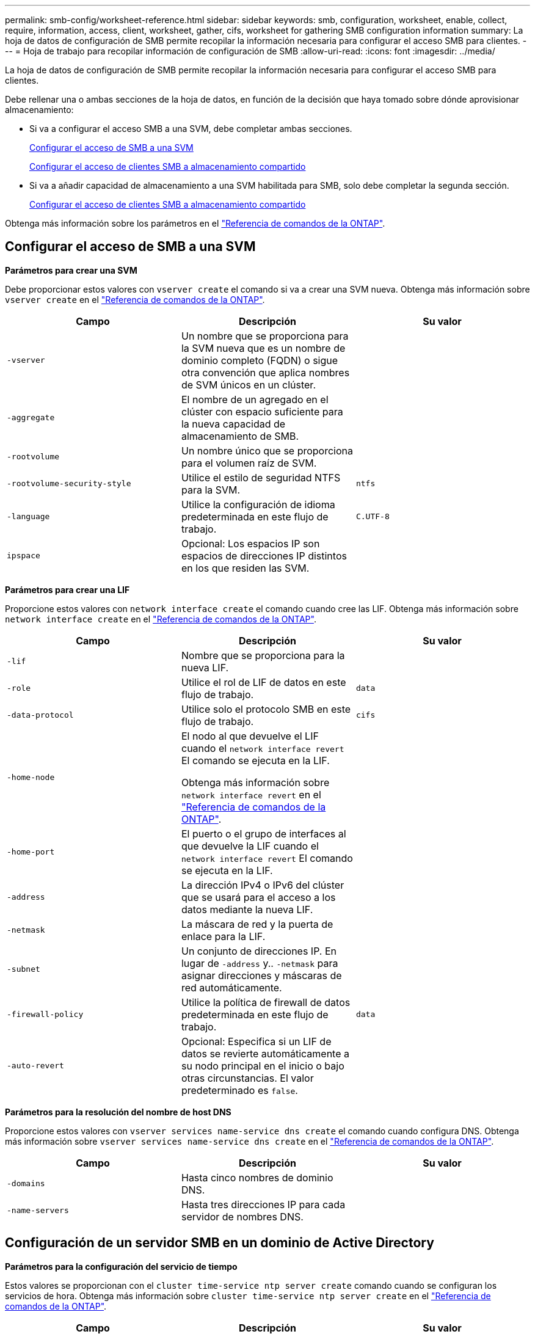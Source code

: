 ---
permalink: smb-config/worksheet-reference.html 
sidebar: sidebar 
keywords: smb, configuration, worksheet, enable, collect, require, information, access, client, worksheet, gather, cifs, worksheet for gathering SMB configuration information 
summary: La hoja de datos de configuración de SMB permite recopilar la información necesaria para configurar el acceso SMB para clientes. 
---
= Hoja de trabajo para recopilar información de configuración de SMB
:allow-uri-read: 
:icons: font
:imagesdir: ../media/


[role="lead"]
La hoja de datos de configuración de SMB permite recopilar la información necesaria para configurar el acceso SMB para clientes.

Debe rellenar una o ambas secciones de la hoja de datos, en función de la decisión que haya tomado sobre dónde aprovisionar almacenamiento:

* Si va a configurar el acceso SMB a una SVM, debe completar ambas secciones.
+
xref:configure-access-svm-task.adoc[Configurar el acceso de SMB a una SVM]

+
xref:configure-client-access-shared-storage-concept.adoc[Configurar el acceso de clientes SMB a almacenamiento compartido]

* Si va a añadir capacidad de almacenamiento a una SVM habilitada para SMB, solo debe completar la segunda sección.
+
xref:configure-client-access-shared-storage-concept.adoc[Configurar el acceso de clientes SMB a almacenamiento compartido]



Obtenga más información sobre los parámetros en el link:https://docs.netapp.com/us-en/ontap-cli/["Referencia de comandos de la ONTAP"^].



== Configurar el acceso de SMB a una SVM

*Parámetros para crear una SVM*

Debe proporcionar estos valores con `vserver create` el comando si va a crear una SVM nueva. Obtenga más información sobre `vserver create` en el link:https://docs.netapp.com/us-en/ontap-cli/vserver-create.html["Referencia de comandos de la ONTAP"^].

|===
| Campo | Descripción | Su valor 


 a| 
`-vserver`
 a| 
Un nombre que se proporciona para la SVM nueva que es un nombre de dominio completo (FQDN) o sigue otra convención que aplica nombres de SVM únicos en un clúster.
 a| 



 a| 
`-aggregate`
 a| 
El nombre de un agregado en el clúster con espacio suficiente para la nueva capacidad de almacenamiento de SMB.
 a| 



 a| 
`-rootvolume`
 a| 
Un nombre único que se proporciona para el volumen raíz de SVM.
 a| 



 a| 
`-rootvolume-security-style`
 a| 
Utilice el estilo de seguridad NTFS para la SVM.
 a| 
`ntfs`



 a| 
`-language`
 a| 
Utilice la configuración de idioma predeterminada en este flujo de trabajo.
 a| 
`C.UTF-8`



 a| 
`ipspace`
 a| 
Opcional: Los espacios IP son espacios de direcciones IP distintos en los que residen las SVM.
 a| 

|===
*Parámetros para crear una LIF*

Proporcione estos valores con `network interface create` el comando cuando cree las LIF. Obtenga más información sobre `network interface create` en el link:https://docs.netapp.com/us-en/ontap-cli/network-interface-create.html["Referencia de comandos de la ONTAP"^].

|===
| Campo | Descripción | Su valor 


 a| 
`-lif`
 a| 
Nombre que se proporciona para la nueva LIF.
 a| 



 a| 
`-role`
 a| 
Utilice el rol de LIF de datos en este flujo de trabajo.
 a| 
`data`



 a| 
`-data-protocol`
 a| 
Utilice solo el protocolo SMB en este flujo de trabajo.
 a| 
`cifs`



 a| 
`-home-node`
 a| 
El nodo al que devuelve el LIF cuando el `network interface revert` El comando se ejecuta en la LIF.

Obtenga más información sobre `network interface revert` en el link:https://docs.netapp.com/us-en/ontap-cli/network-interface-revert.html["Referencia de comandos de la ONTAP"^].
 a| 



 a| 
`-home-port`
 a| 
El puerto o el grupo de interfaces al que devuelve la LIF cuando el `network interface revert` El comando se ejecuta en la LIF.
 a| 



 a| 
`-address`
 a| 
La dirección IPv4 o IPv6 del clúster que se usará para el acceso a los datos mediante la nueva LIF.
 a| 



 a| 
`-netmask`
 a| 
La máscara de red y la puerta de enlace para la LIF.
 a| 



 a| 
`-subnet`
 a| 
Un conjunto de direcciones IP. En lugar de `-address` y.. `-netmask` para asignar direcciones y máscaras de red automáticamente.
 a| 



 a| 
`-firewall-policy`
 a| 
Utilice la política de firewall de datos predeterminada en este flujo de trabajo.
 a| 
`data`



 a| 
`-auto-revert`
 a| 
Opcional: Especifica si un LIF de datos se revierte automáticamente a su nodo principal en el inicio o bajo otras circunstancias. El valor predeterminado es `false`.
 a| 

|===
*Parámetros para la resolución del nombre de host DNS*

Proporcione estos valores con `vserver services name-service dns create` el comando cuando configura DNS. Obtenga más información sobre `vserver services name-service dns create` en el link:https://docs.netapp.com/us-en/ontap-cli/vserver-services-name-service-dns-create.html["Referencia de comandos de la ONTAP"^].

|===
| Campo | Descripción | Su valor 


 a| 
`-domains`
 a| 
Hasta cinco nombres de dominio DNS.
 a| 



 a| 
`-name-servers`
 a| 
Hasta tres direcciones IP para cada servidor de nombres DNS.
 a| 

|===


== Configuración de un servidor SMB en un dominio de Active Directory

*Parámetros para la configuración del servicio de tiempo*

Estos valores se proporcionan con el `cluster time-service ntp server create` comando cuando se configuran los servicios de hora. Obtenga más información sobre `cluster time-service ntp server create` en el link:https://docs.netapp.com/us-en/ontap-cli/cluster-time-service-ntp-server-create.html["Referencia de comandos de la ONTAP"^].

|===
| Campo | Descripción | Su valor 


 a| 
`-server`
 a| 
El nombre de host o la dirección IP del servidor NTP para el dominio de Active Directory.
 a| 

|===
*Parámetros para crear un servidor SMB en un dominio de Active Directory*

Debe proporcionar estos valores con el `vserver cifs create` comando al crear un nuevo servidor SMB y especificar la información del dominio. Obtenga más información sobre `vserver cifs create` en el link:https://docs.netapp.com/us-en/ontap-cli/vserver-cifs-create.html["Referencia de comandos de la ONTAP"^].

|===
| Campo | Descripción | Su valor 


 a| 
`-vserver`
 a| 
Nombre de la SVM en la que se creará el servidor SMB.
 a| 



 a| 
`-cifs-server`
 a| 
El nombre del servidor SMB (hasta 15 caracteres).
 a| 



 a| 
`-domain`
 a| 
El nombre de dominio completo (FQDN) del dominio de Active Directory para asociarlo con el servidor SMB.
 a| 



 a| 
`-ou`
 a| 
Opcional: La unidad organizativa del dominio de Active Directory que se asocia con el servidor SMB. De forma predeterminada, este parámetro se establece en CN=Computers.
 a| 



 a| 
`-netbios-aliases`
 a| 
Opcional: Lista de alias NetBIOS, que son nombres alternativos al nombre del servidor SMB.
 a| 



 a| 
`-comment`
 a| 
Opcional: Comentario de texto para el servidor. Los clientes de Windows pueden ver esta descripción del servidor SMB al explorar servidores en la red.
 a| 

|===


== Configuración de un servidor SMB en un grupo de trabajo

*Parámetros para crear un servidor SMB en un grupo de trabajo*

Debe proporcionar estos valores con `vserver cifs create` el comando al crear un nuevo servidor SMB y especificar versiones de SMB compatibles. Obtenga más información sobre `vserver cifs create` en el link:https://docs.netapp.com/us-en/ontap-cli/vserver-cifs-create.html["Referencia de comandos de la ONTAP"^].

|===
| Campo | Descripción | Su valor 


 a| 
`-vserver`
 a| 
Nombre de la SVM en la que se creará el servidor SMB.
 a| 



 a| 
`-cifs-server`
 a| 
El nombre del servidor SMB (hasta 15 caracteres).
 a| 



 a| 
`-workgroup`
 a| 
El nombre del grupo de trabajo (hasta 15 caracteres).
 a| 



 a| 
`-comment`
 a| 
Opcional: Comentario de texto para el servidor. Los clientes de Windows pueden ver esta descripción del servidor SMB al explorar servidores en la red.
 a| 

|===
*Parámetros para crear usuarios locales*

Estos valores se proporcionan cuando se crean usuarios locales con el `vserver cifs users-and-groups local-user create` comando. Son necesarios para los servidores SMB en grupos de trabajo y opcionales en dominios AD. Obtenga más información sobre `vserver cifs users-and-groups local-user create` en el link:https://docs.netapp.com/us-en/ontap-cli/vserver-cifs-users-and-groups-local-user-create.html["Referencia de comandos de la ONTAP"^].

|===
| Campo | Descripción | Su valor 


 a| 
`-vserver`
 a| 
El nombre de la SVM en la que se creará el usuario local.
 a| 



 a| 
`-user-name`
 a| 
El nombre del usuario local (hasta 20 caracteres).
 a| 



 a| 
`-full-name`
 a| 
Optional: Nombre completo del usuario. Si el nombre completo contiene un espacio, escriba el nombre completo entre comillas dobles.
 a| 



 a| 
`-description`
 a| 
Optional: Una descripción para el usuario local. Si la descripción contiene un espacio, el parámetro debe escribirse entre comillas.
 a| 



 a| 
`-is-account-disabled`
 a| 
Opcional: Especifica si la cuenta de usuario está habilitada o deshabilitada. Si no se especifica este parámetro, el valor predeterminado es habilitar la cuenta de usuario.
 a| 

|===
*Parámetros para crear grupos locales*

Estos valores se proporcionan al crear grupos locales mediante el `vserver cifs users-and-groups local-group create` comando. Son opcionales para servidores SMB en dominios AD y grupos de trabajo. Obtenga más información sobre `vserver cifs users-and-groups local-group create` en el link:https://docs.netapp.com/us-en/ontap-cli/vserver-cifs-users-and-groups-local-group-create.html["Referencia de comandos de la ONTAP"^].

|===
| Campo | Descripción | Su valor 


 a| 
`-vserver`
 a| 
Nombre de la SVM en la que se creará el grupo local.
 a| 



 a| 
`-group-name`
 a| 
El nombre del grupo local (hasta 256 caracteres).
 a| 



 a| 
`-description`
 a| 
Opcional: Descripción del grupo local. Si la descripción contiene un espacio, el parámetro debe escribirse entre comillas.
 a| 

|===


== Se añade capacidad de almacenamiento a una SVM habilitada para SMB

*Parámetros para crear un volumen*

Debe introducir estos valores con `volume create` el comando si va a crear un volumen en lugar de un qtree. Obtenga más información sobre `volume create` en el link:https://docs.netapp.com/us-en/ontap-cli/volume-create.html["Referencia de comandos de la ONTAP"^].

|===
| Campo | Descripción | Su valor 


 a| 
`-vserver`
 a| 
El nombre de una SVM nueva o existente que alojará el nuevo volumen.
 a| 



 a| 
`-volume`
 a| 
Se suministra un nombre descriptivo único para el volumen nuevo.
 a| 



 a| 
`-aggregate`
 a| 
El nombre de un agregado en el clúster de con espacio suficiente para el nuevo volumen de SMB.
 a| 



 a| 
`-size`
 a| 
Se proporciona un entero para el tamaño del nuevo volumen.
 a| 



 a| 
`-security-style`
 a| 
Utilice el estilo de seguridad NTFS para este flujo de trabajo.
 a| 
`ntfs`



 a| 
`-junction-path`
 a| 
Ubicación bajo la raíz (/) donde se va a montar el nuevo volumen.
 a| 

|===
*Parámetros para crear un qtree*

Debe proporcionar estos valores con `volume qtree create` el comando si va a crear un qtree en lugar de un volumen. Obtenga más información sobre `volume qtree create` en el link:https://docs.netapp.com/us-en/ontap-cli/volume-qtree-create.html["Referencia de comandos de la ONTAP"^].

|===
| Campo | Descripción | Su valor 


 a| 
`-vserver`
 a| 
El nombre de la SVM en la que reside el volumen que contiene el qtree.
 a| 



 a| 
`-volume`
 a| 
El nombre del volumen que contendrá el nuevo qtree.
 a| 



 a| 
`-qtree`
 a| 
Nombre descriptivo único que se proporciona para el nuevo qtree, con 64 caracteres o menos.
 a| 



 a| 
`-qtree-path`
 a| 
El argumento de ruta de qtree en el formato `/vol/volume_name/qtree_name\>` se puede especificar en lugar de especificar el volumen y qtree como argumentos independientes.
 a| 

|===
*Parámetros para crear recursos compartidos SMB*

Proporcione estos valores con el `vserver cifs share create` comando. Obtenga más información sobre `vserver cifs share create` en el link:https://docs.netapp.com/us-en/ontap-cli/vserver-cifs-share-create.html["Referencia de comandos de la ONTAP"^].

|===
| Campo | Descripción | Su valor 


 a| 
`-vserver`
 a| 
Nombre de la SVM en la que se creará el recurso compartido de SMB.
 a| 



 a| 
`-share-name`
 a| 
El nombre del recurso compartido de SMB que se desea crear (hasta 256 caracteres).
 a| 



 a| 
`-path`
 a| 
El nombre de la ruta al recurso compartido de SMB (hasta 256 caracteres). Esta ruta debe existir en un volumen antes de crear el recurso compartido.
 a| 



 a| 
`-share-properties`
 a| 
Opcional: Una lista de propiedades de recursos compartidos. La configuración predeterminada es `oplocks`, `browsable`, `changenotify`, y. `show-previous-versions`.
 a| 



 a| 
`-comment`
 a| 
Optional: Comentario de texto para el servidor (hasta 256 caracteres). Los clientes de Windows pueden ver esta descripción del recurso compartido de SMB al navegar por la red.
 a| 

|===
*Parámetros para crear listas de control de acceso de recursos compartidos SMB (ACL)*

Proporcione estos valores con el `vserver cifs share access-control create` comando. Obtenga más información sobre `vserver cifs share access-control create` en el link:https://docs.netapp.com/us-en/ontap-cli/vserver-cifs-share-access-control-create.html["Referencia de comandos de la ONTAP"^].

|===
| Campo | Descripción | Su valor 


 a| 
`-vserver`
 a| 
Nombre de la SVM en la que se creará la ACL de SMB.
 a| 



 a| 
`-share`
 a| 
Nombre del recurso compartido de SMB en el que se va a crear.
 a| 



 a| 
`-user-group-type`
 a| 
El tipo del usuario o grupo que se añadirá a la ACL del recurso compartido. El tipo predeterminado es `windows`
 a| 
`windows`



 a| 
`-user-or-group`
 a| 
El usuario o grupo que se añadirá a la ACL del recurso compartido. Si especifica el nombre de usuario, debe incluir el dominio del usuario con el formato "dain\username".
 a| 



 a| 
`-permission`
 a| 
Especifica los permisos para el usuario o grupo.
 a| 
`[ No_access | Read | Change | Full_Control ]`

|===